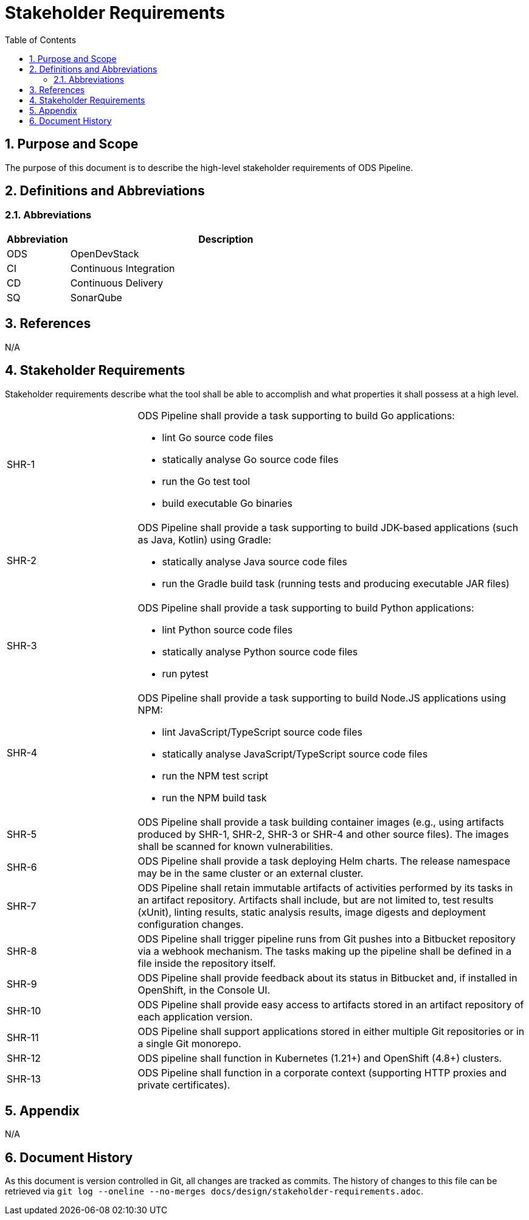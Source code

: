 = Stakeholder Requirements
:sectnums:
:toc:

== Purpose and Scope

The purpose of this document is to describe the high-level stakeholder requirements of ODS Pipeline.

== Definitions and Abbreviations

=== Abbreviations

[cols="1,5"]
|===
| Abbreviation | Description

| ODS
| OpenDevStack

| CI
| Continuous Integration

| CD
| Continuous Delivery

| SQ
| SonarQube
|===

== References

N/A

== {doctitle}

Stakeholder requirements describe what the tool shall be able to accomplish and what properties it shall possess at a high level.

[cols="1,3a"]
|===
| SHR-1
| ODS Pipeline shall provide a task supporting to build Go applications:

-	lint Go source code files
-	statically analyse Go source code files
-	run the Go test tool
-	build executable Go binaries


| SHR-2
| ODS Pipeline shall provide a task supporting to build JDK-based applications (such as Java, Kotlin) using Gradle:

- statically analyse Java source code files
-	run the Gradle build task (running tests and producing executable JAR files)


| SHR-3
| ODS Pipeline shall provide a task supporting to build Python applications:

- lint Python source code files
-	statically analyse Python source code files
-	run pytest


| SHR-4
| ODS Pipeline shall provide a task supporting to build Node.JS applications using NPM:

-	lint JavaScript/TypeScript source code files
-	statically analyse JavaScript/TypeScript source code files
-	run the NPM test script
-	run the NPM build task


| SHR-5
| ODS Pipeline shall provide a task building container images (e.g., using artifacts produced by SHR-1, SHR-2, SHR-3 or SHR-4 and other source files). The images shall be scanned for known vulnerabilities.

| SHR-6
| ODS Pipeline shall provide a task deploying Helm charts. The release namespace may be in the same cluster or an external cluster.

| SHR-7
| ODS Pipeline shall retain immutable artifacts of activities performed by its tasks in an artifact repository. Artifacts shall include, but are not limited to, test results (xUnit), linting results, static analysis results, image digests and deployment configuration changes.

| SHR-8
| ODS Pipeline shall trigger pipeline runs from Git pushes into a Bitbucket repository via a webhook mechanism. The tasks making up the pipeline shall be defined in a file inside the repository itself.

| SHR-9
| ODS Pipeline shall provide feedback about its status in Bitbucket and, if installed in OpenShift, in the Console UI.

| SHR-10
| ODS Pipeline shall provide easy access to artifacts stored in an artifact repository of each application version.

| SHR-11
| ODS Pipeline shall support applications stored in either multiple Git repositories or in a single Git monorepo.

| SHR-12
| ODS pipeline shall function in Kubernetes (1.21+) and OpenShift (4.8+) clusters.

| SHR-13
| ODS Pipeline shall function in a corporate context (supporting HTTP proxies and private certificates).
|===

== Appendix

N/A

== Document History

As this document is version controlled in Git, all changes are tracked as commits. The history of changes to this file can be retrieved via `git log --oneline --no-merges docs/design/stakeholder-requirements.adoc`.
